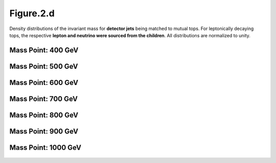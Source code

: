 .. _figure_2d:

Figure.2.d
----------

Density distributions of the invariant mass for **detector jets** being matched to mutual tops.
For leptonically decaying tops, the respective **lepton and neutrino were sourced from the children**.
All distributions are normalized to unity.

Mass Point: 400 GeV
^^^^^^^^^^^^^^^^^^^

.. figure:: ./Mass.400.GeV/Figure.2.d.png
   :align: center

Mass Point: 500 GeV
^^^^^^^^^^^^^^^^^^^

.. figure:: ./Mass.500.GeV/Figure.2.d.png
   :align: center

Mass Point: 600 GeV
^^^^^^^^^^^^^^^^^^^

.. figure:: ./Mass.600.GeV/Figure.2.d.png
   :align: center

Mass Point: 700 GeV
^^^^^^^^^^^^^^^^^^^

.. figure:: ./Mass.700.GeV/Figure.2.d.png
   :align: center

Mass Point: 800 GeV
^^^^^^^^^^^^^^^^^^^

.. figure:: ./Mass.800.GeV/Figure.2.d.png
   :align: center

Mass Point: 900 GeV
^^^^^^^^^^^^^^^^^^^

.. figure:: ./Mass.900.GeV/Figure.2.d.png
   :align: center

Mass Point: 1000 GeV
^^^^^^^^^^^^^^^^^^^^

.. figure:: ./Mass.1000.GeV/Figure.2.d.png
   :align: center


